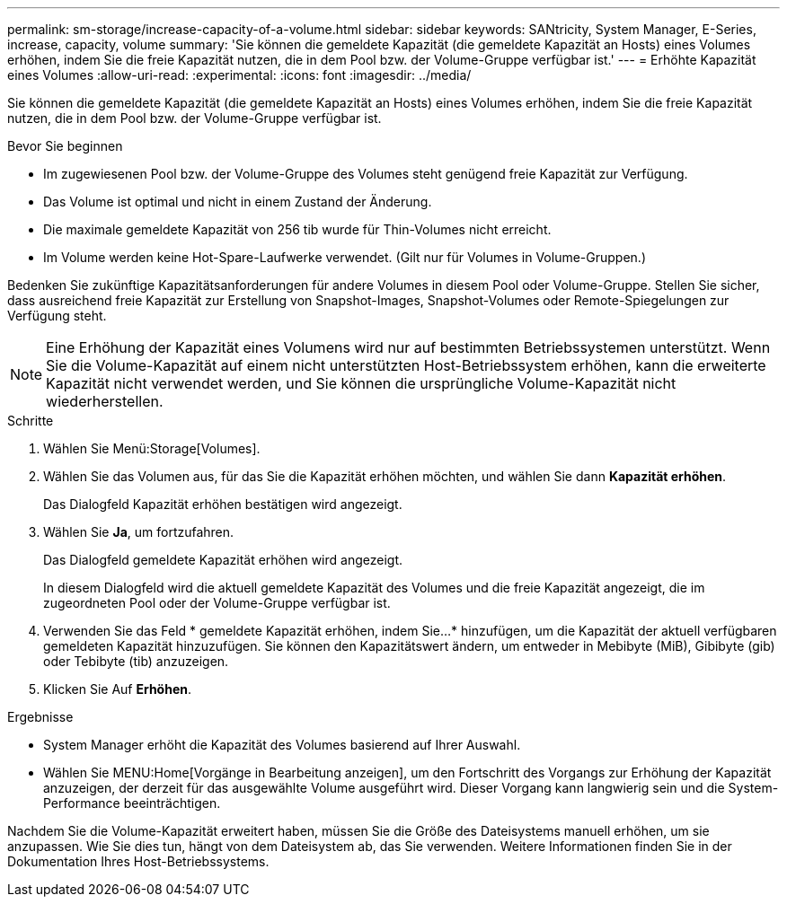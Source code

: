 ---
permalink: sm-storage/increase-capacity-of-a-volume.html 
sidebar: sidebar 
keywords: SANtricity, System Manager, E-Series, increase, capacity, volume 
summary: 'Sie können die gemeldete Kapazität (die gemeldete Kapazität an Hosts) eines Volumes erhöhen, indem Sie die freie Kapazität nutzen, die in dem Pool bzw. der Volume-Gruppe verfügbar ist.' 
---
= Erhöhte Kapazität eines Volumes
:allow-uri-read: 
:experimental: 
:icons: font
:imagesdir: ../media/


[role="lead"]
Sie können die gemeldete Kapazität (die gemeldete Kapazität an Hosts) eines Volumes erhöhen, indem Sie die freie Kapazität nutzen, die in dem Pool bzw. der Volume-Gruppe verfügbar ist.

.Bevor Sie beginnen
* Im zugewiesenen Pool bzw. der Volume-Gruppe des Volumes steht genügend freie Kapazität zur Verfügung.
* Das Volume ist optimal und nicht in einem Zustand der Änderung.
* Die maximale gemeldete Kapazität von 256 tib wurde für Thin-Volumes nicht erreicht.
* Im Volume werden keine Hot-Spare-Laufwerke verwendet. (Gilt nur für Volumes in Volume-Gruppen.)


Bedenken Sie zukünftige Kapazitätsanforderungen für andere Volumes in diesem Pool oder Volume-Gruppe. Stellen Sie sicher, dass ausreichend freie Kapazität zur Erstellung von Snapshot-Images, Snapshot-Volumes oder Remote-Spiegelungen zur Verfügung steht.

[NOTE]
====
Eine Erhöhung der Kapazität eines Volumens wird nur auf bestimmten Betriebssystemen unterstützt. Wenn Sie die Volume-Kapazität auf einem nicht unterstützten Host-Betriebssystem erhöhen, kann die erweiterte Kapazität nicht verwendet werden, und Sie können die ursprüngliche Volume-Kapazität nicht wiederherstellen.

====
.Schritte
. Wählen Sie Menü:Storage[Volumes].
. Wählen Sie das Volumen aus, für das Sie die Kapazität erhöhen möchten, und wählen Sie dann *Kapazität erhöhen*.
+
Das Dialogfeld Kapazität erhöhen bestätigen wird angezeigt.

. Wählen Sie *Ja*, um fortzufahren.
+
Das Dialogfeld gemeldete Kapazität erhöhen wird angezeigt.

+
In diesem Dialogfeld wird die aktuell gemeldete Kapazität des Volumes und die freie Kapazität angezeigt, die im zugeordneten Pool oder der Volume-Gruppe verfügbar ist.

. Verwenden Sie das Feld * gemeldete Kapazität erhöhen, indem Sie...* hinzufügen, um die Kapazität der aktuell verfügbaren gemeldeten Kapazität hinzuzufügen. Sie können den Kapazitätswert ändern, um entweder in Mebibyte (MiB), Gibibyte (gib) oder Tebibyte (tib) anzuzeigen.
. Klicken Sie Auf *Erhöhen*.


.Ergebnisse
* System Manager erhöht die Kapazität des Volumes basierend auf Ihrer Auswahl.
* Wählen Sie MENU:Home[Vorgänge in Bearbeitung anzeigen], um den Fortschritt des Vorgangs zur Erhöhung der Kapazität anzuzeigen, der derzeit für das ausgewählte Volume ausgeführt wird. Dieser Vorgang kann langwierig sein und die System-Performance beeinträchtigen.


Nachdem Sie die Volume-Kapazität erweitert haben, müssen Sie die Größe des Dateisystems manuell erhöhen, um sie anzupassen. Wie Sie dies tun, hängt von dem Dateisystem ab, das Sie verwenden. Weitere Informationen finden Sie in der Dokumentation Ihres Host-Betriebssystems.
